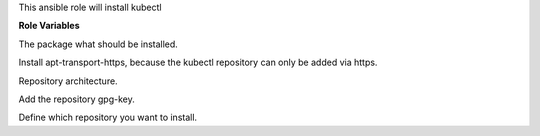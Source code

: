 This ansible role will install kubectl

**Role Variables**

.. zuul:rolevar:: kubectl_package_name
   :default: kubectl

The package what should be installed.

.. zuul:rolevar:: kubectl_configure_repository
   :default: true

Install apt-transport-https, because the kubectl repository can only be added via https.

.. zuul:rolevar:: kubectl_debian_repository_arch
   :default: amd64

Repository architecture.

.. zuul:rolevar:: kubectl_debian_repository_key
   :default: https://packages.cloud.google.com/apt/doc/apt-key.gpg

Add the repository gpg-key.

.. zuul:rolevar:: kubectl_debian_repository
   :default: "deb [ arch={{ kubectl_debian_repository_arch }} ] https://apt.kubernetes.io/ kubernetes-xenial main"

Define which repository you want to install.

